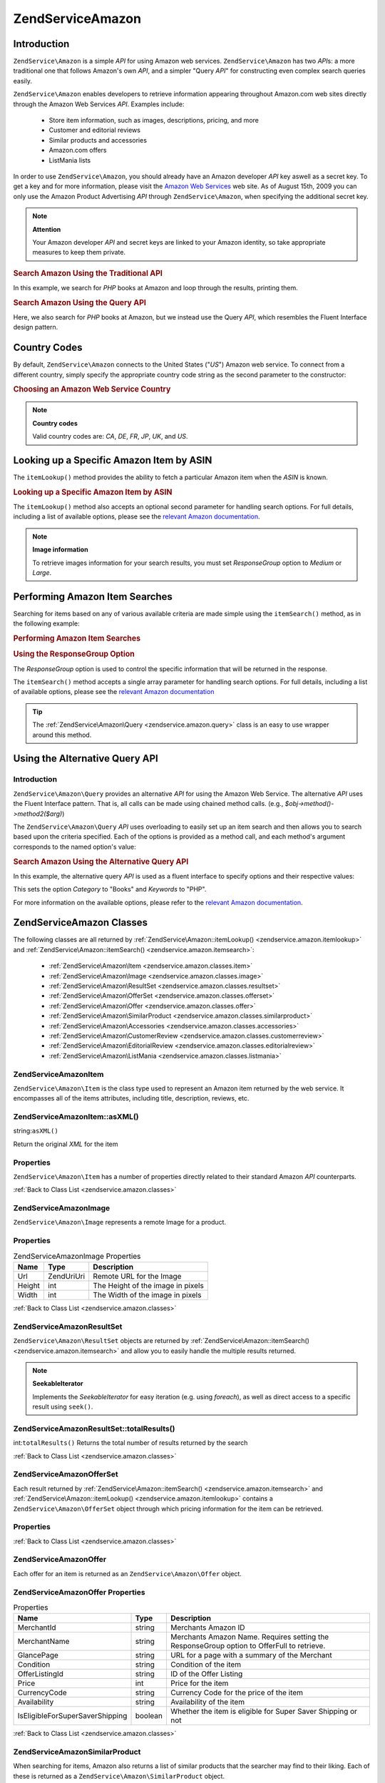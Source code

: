 .. _zendservice.amazon:

ZendService\Amazon
===================

.. _zendservice.amazon.introduction:

Introduction
------------

``ZendService\Amazon`` is a simple *API* for using Amazon web services. ``ZendService\Amazon`` has two *API*\ s:
a more traditional one that follows Amazon's own *API*, and a simpler "Query *API*" for constructing even complex
search queries easily.

``ZendService\Amazon`` enables developers to retrieve information appearing throughout Amazon.com web sites
directly through the Amazon Web Services *API*. Examples include:



   - Store item information, such as images, descriptions, pricing, and more

   - Customer and editorial reviews

   - Similar products and accessories

   - Amazon.com offers

   - ListMania lists



In order to use ``ZendService\Amazon``, you should already have an Amazon developer *API* key aswell as a secret
key. To get a key and for more information, please visit the `Amazon Web Services`_ web site. As of August 15th,
2009 you can only use the Amazon Product Advertising *API* through ``ZendService\Amazon``, when specifying the
additional secret key.

.. note::

   **Attention**

   Your Amazon developer *API* and secret keys are linked to your Amazon identity, so take appropriate measures to
   keep them private.

.. _zendservice.amazon.introduction.example.itemsearch:

.. rubric:: Search Amazon Using the Traditional API

In this example, we search for *PHP* books at Amazon and loop through the results, printing them.

.. code-block:: php
   :linenos:

   $amazon = new ZendService\Amazon('AMAZON_API_KEY', 'US', 'AMAZON_SECRET_KEY');
   $results = $amazon->itemSearch(array('SearchIndex' => 'Books',
                                        'Keywords' => 'php'));
   foreach ($results as $result) {
       echo $result->Title . '<br />';
   }

.. _zendservice.amazon.introduction.example.query_api:

.. rubric:: Search Amazon Using the Query API

Here, we also search for *PHP* books at Amazon, but we instead use the Query *API*, which resembles the Fluent
Interface design pattern.

.. code-block:: php
   :linenos:

   $query = new ZendService\Amazon\Query('AMAZON_API_KEY',
                                          'US',
                                          'AMAZON_SECRET_KEY');
   $query->category('Books')->Keywords('PHP');
   $results = $query->search();
   foreach ($results as $result) {
       echo $result->Title . '<br />';
   }

.. _zendservice.amazon.countrycodes:

Country Codes
-------------

By default, ``ZendService\Amazon`` connects to the United States ("*US*") Amazon web service. To connect from a
different country, simply specify the appropriate country code string as the second parameter to the constructor:

.. _zendservice.amazon.countrycodes.example.country_code:

.. rubric:: Choosing an Amazon Web Service Country

.. code-block:: php
   :linenos:

   // Connect to Amazon in Japan
   $amazon = new ZendService\Amazon('AMAZON_API_KEY', 'JP', 'AMAZON_SECRET_KEY');

.. note::

   **Country codes**

   Valid country codes are: *CA*, *DE*, *FR*, *JP*, *UK*, and *US*.

.. _zendservice.amazon.itemlookup:

Looking up a Specific Amazon Item by ASIN
-----------------------------------------

The ``itemLookup()`` method provides the ability to fetch a particular Amazon item when the *ASIN* is known.

.. _zendservice.amazon.itemlookup.example.asin:

.. rubric:: Looking up a Specific Amazon Item by ASIN

.. code-block:: php
   :linenos:

   $amazon = new ZendService\Amazon('AMAZON_API_KEY', 'US', 'AMAZON_SECRET_KEY');
   $item = $amazon->itemLookup('B0000A432X');

The ``itemLookup()`` method also accepts an optional second parameter for handling search options. For full
details, including a list of available options, please see the `relevant Amazon documentation`_.

.. note::

   **Image information**

   To retrieve images information for your search results, you must set *ResponseGroup* option to *Medium* or
   *Large*.

.. _zendservice.amazon.itemsearch:

Performing Amazon Item Searches
-------------------------------

Searching for items based on any of various available criteria are made simple using the ``itemSearch()`` method,
as in the following example:

.. _zendservice.amazon.itemsearch.example.basic:

.. rubric:: Performing Amazon Item Searches

.. code-block:: php
   :linenos:

   $amazon = new ZendService\Amazon('AMAZON_API_KEY', 'US', 'AMAZON_SECRET_KEY');
   $results = $amazon->itemSearch(array('SearchIndex' => 'Books',
                                        'Keywords' => 'php'));
   foreach ($results as $result) {
       echo $result->Title . '<br />';
   }

.. _zendservice.amazon.itemsearch.example.responsegroup:

.. rubric:: Using the ResponseGroup Option

The *ResponseGroup* option is used to control the specific information that will be returned in the response.

.. code-block:: php
   :linenos:

   $amazon = new ZendService\Amazon('AMAZON_API_KEY', 'US', 'AMAZON_SECRET_KEY');
   $results = $amazon->itemSearch(array(
       'SearchIndex'   => 'Books',
       'Keywords'      => 'php',
       'ResponseGroup' => 'Small,ItemAttributes,Images,SalesRank,Reviews,' .
                          'EditorialReview,Similarities,ListmaniaLists'
       ));
   foreach ($results as $result) {
       echo $result->Title . '<br />';
   }

The ``itemSearch()`` method accepts a single array parameter for handling search options. For full details,
including a list of available options, please see the `relevant Amazon documentation`_

.. tip::

   The :ref:`ZendService\Amazon\Query <zendservice.amazon.query>` class is an easy to use wrapper around this
   method.

.. _zendservice.amazon.query:

Using the Alternative Query API
-------------------------------

.. _zendservice.amazon.query.introduction:

Introduction
^^^^^^^^^^^^

``ZendService\Amazon\Query`` provides an alternative *API* for using the Amazon Web Service. The alternative *API*
uses the Fluent Interface pattern. That is, all calls can be made using chained method calls. (e.g.,
*$obj->method()->method2($arg)*)

The ``ZendService\Amazon\Query`` *API* uses overloading to easily set up an item search and then allows you to
search based upon the criteria specified. Each of the options is provided as a method call, and each method's
argument corresponds to the named option's value:

.. _zendservice.amazon.query.introduction.example.basic:

.. rubric:: Search Amazon Using the Alternative Query API

In this example, the alternative query *API* is used as a fluent interface to specify options and their respective
values:

.. code-block:: php
   :linenos:

   $query = new ZendService\Amazon\Query('MY_API_KEY', 'US', 'AMAZON_SECRET_KEY');
   $query->Category('Books')->Keywords('PHP');
   $results = $query->search();
   foreach ($results as $result) {
       echo $result->Title . '<br />';
   }

This sets the option *Category* to "Books" and *Keywords* to "PHP".

For more information on the available options, please refer to the `relevant Amazon documentation`_.

.. _zendservice.amazon.classes:

ZendService\Amazon Classes
---------------------------

The following classes are all returned by :ref:`ZendService\Amazon::itemLookup() <zendservice.amazon.itemlookup>`
and :ref:`ZendService\Amazon::itemSearch() <zendservice.amazon.itemsearch>`:



   - :ref:`ZendService\Amazon\Item <zendservice.amazon.classes.item>`

   - :ref:`ZendService\Amazon\Image <zendservice.amazon.classes.image>`

   - :ref:`ZendService\Amazon\ResultSet <zendservice.amazon.classes.resultset>`

   - :ref:`ZendService\Amazon\OfferSet <zendservice.amazon.classes.offerset>`

   - :ref:`ZendService\Amazon\Offer <zendservice.amazon.classes.offer>`

   - :ref:`ZendService\Amazon\SimilarProduct <zendservice.amazon.classes.similarproduct>`

   - :ref:`ZendService\Amazon\Accessories <zendservice.amazon.classes.accessories>`

   - :ref:`ZendService\Amazon\CustomerReview <zendservice.amazon.classes.customerreview>`

   - :ref:`ZendService\Amazon\EditorialReview <zendservice.amazon.classes.editorialreview>`

   - :ref:`ZendService\Amazon\ListMania <zendservice.amazon.classes.listmania>`



.. _zendservice.amazon.classes.item:

ZendService\Amazon\Item
^^^^^^^^^^^^^^^^^^^^^^^^

``ZendService\Amazon\Item`` is the class type used to represent an Amazon item returned by the web service. It
encompasses all of the items attributes, including title, description, reviews, etc.

.. _zendservice.amazon.classes.item.asxml:

ZendService\Amazon\Item::asXML()
^^^^^^^^^^^^^^^^^^^^^^^^^^^^^^^^^

string:``asXML()``


Return the original *XML* for the item

.. _zendservice.amazon.classes.item.properties:

Properties
^^^^^^^^^^

``ZendService\Amazon\Item`` has a number of properties directly related to their standard Amazon *API*
counterparts.

.. _zendservice.amazon.classes.item.properties.table-1:

.. table:: ZendService\Amazon\Item Properties

   +----------------+----------------------------+-------------------------------------------------------------------------------------------+
   |Name            |Type                        |Description                                                                                |
   +================+============================+===========================================================================================+
   |ASIN            |string                      |Amazon Item ID                                                                             |
   +----------------+----------------------------+-------------------------------------------------------------------------------------------+
   |DetailPageURL   |string                      |URL to the Items Details Page                                                              |
   +----------------+----------------------------+-------------------------------------------------------------------------------------------+
   |SalesRank       |int                         |Sales Rank for the Item                                                                    |
   +----------------+----------------------------+-------------------------------------------------------------------------------------------+
   |SmallImage      |ZendService\Amazon\Image   |Small Image of the Item                                                                    |
   +----------------+----------------------------+-------------------------------------------------------------------------------------------+
   |MediumImage     |ZendService\Amazon\Image   |Medium Image of the Item                                                                   |
   +----------------+----------------------------+-------------------------------------------------------------------------------------------+
   |LargeImage      |ZendService\Amazon\Image   |Large Image of the Item                                                                    |
   +----------------+----------------------------+-------------------------------------------------------------------------------------------+
   |Subjects        |array                       |Item Subjects                                                                              |
   +----------------+----------------------------+-------------------------------------------------------------------------------------------+
   |Offers          |ZendService\Amazon\OfferSet|Offer Summary and Offers for the Item                                                      |
   +----------------+----------------------------+-------------------------------------------------------------------------------------------+
   |CustomerReviews |array                       |Customer reviews represented as an array of ZendService\Amazon\CustomerReview objects     |
   +----------------+----------------------------+-------------------------------------------------------------------------------------------+
   |EditorialReviews|array                       |Editorial reviews represented as an array of ZendService\Amazon\EditorialReview objects   |
   +----------------+----------------------------+-------------------------------------------------------------------------------------------+
   |SimilarProducts |array                       |Similar Products represented as an array of ZendService\Amazon\SimilarProduct objects     |
   +----------------+----------------------------+-------------------------------------------------------------------------------------------+
   |Accessories     |array                       |Accessories for the item represented as an array of ZendService\Amazon\Accessories objects|
   +----------------+----------------------------+-------------------------------------------------------------------------------------------+
   |Tracks          |array                       |An array of track numbers and names for Music CDs and DVDs                                 |
   +----------------+----------------------------+-------------------------------------------------------------------------------------------+
   |ListmaniaLists  |array                       |Item related Listmania Lists as an array of ZendService\Amazon\ListmainList objects       |
   +----------------+----------------------------+-------------------------------------------------------------------------------------------+
   |PromotionalTag  |string                      |Item Promotional Tag                                                                       |
   +----------------+----------------------------+-------------------------------------------------------------------------------------------+

:ref:`Back to Class List <zendservice.amazon.classes>`

.. _zendservice.amazon.classes.image:

ZendService\Amazon\Image
^^^^^^^^^^^^^^^^^^^^^^^^^

``ZendService\Amazon\Image`` represents a remote Image for a product.

.. _zendservice.amazon.classes.image.properties:

Properties
^^^^^^^^^^

.. _zendservice.amazon.classes.image.properties.table-1:

.. table:: ZendService\Amazon\Image Properties

   +------+------------+---------------------------------+
   |Name  |Type        |Description                      |
   +======+============+=================================+
   |Url   |Zend\Uri\Uri|Remote URL for the Image         |
   +------+------------+---------------------------------+
   |Height|int         |The Height of the image in pixels|
   +------+------------+---------------------------------+
   |Width |int         |The Width of the image in pixels |
   +------+------------+---------------------------------+

:ref:`Back to Class List <zendservice.amazon.classes>`

.. _zendservice.amazon.classes.resultset:

ZendService\Amazon\ResultSet
^^^^^^^^^^^^^^^^^^^^^^^^^^^^^

``ZendService\Amazon\ResultSet`` objects are returned by :ref:`ZendService\Amazon::itemSearch()
<zendservice.amazon.itemsearch>` and allow you to easily handle the multiple results returned.

.. note::

   **SeekableIterator**

   Implements the *SeekableIterator* for easy iteration (e.g. using *foreach*), as well as direct access to a
   specific result using ``seek()``.

.. _zendservice.amazon.classes.resultset.totalresults:

ZendService\Amazon\ResultSet::totalResults()
^^^^^^^^^^^^^^^^^^^^^^^^^^^^^^^^^^^^^^^^^^^^^

int:``totalResults()``
Returns the total number of results returned by the search

:ref:`Back to Class List <zendservice.amazon.classes>`

.. _zendservice.amazon.classes.offerset:

ZendService\Amazon\OfferSet
^^^^^^^^^^^^^^^^^^^^^^^^^^^^

Each result returned by :ref:`ZendService\Amazon::itemSearch() <zendservice.amazon.itemsearch>` and
:ref:`ZendService\Amazon::itemLookup() <zendservice.amazon.itemlookup>` contains a
``ZendService\Amazon\OfferSet`` object through which pricing information for the item can be retrieved.

.. _zendservice.amazon.classes.offerset.parameters:

Properties
^^^^^^^^^^

.. _zendservice.amazon.classes.offerset.parameters.table-1:

.. table:: ZendService\Amazon\OfferSet Properties

   +----------------------+------+--------------------------------------------------------------+
   |Name                  |Type  |Description                                                   |
   +======================+======+==============================================================+
   |LowestNewPrice        |int   |Lowest Price for the item in "New" condition                  |
   +----------------------+------+--------------------------------------------------------------+
   |LowestNewPriceCurrency|string|The currency for the LowestNewPrice                           |
   +----------------------+------+--------------------------------------------------------------+
   |LowestOldPrice        |int   |Lowest Price for the item in "Used" condition                 |
   +----------------------+------+--------------------------------------------------------------+
   |LowestOldPriceCurrency|string|The currency for the LowestOldPrice                           |
   +----------------------+------+--------------------------------------------------------------+
   |TotalNew              |int   |Total number of "new" condition available for the item        |
   +----------------------+------+--------------------------------------------------------------+
   |TotalUsed             |int   |Total number of "used" condition available for the item       |
   +----------------------+------+--------------------------------------------------------------+
   |TotalCollectible      |int   |Total number of "collectible" condition available for the item|
   +----------------------+------+--------------------------------------------------------------+
   |TotalRefurbished      |int   |Total number of "refurbished" condition available for the item|
   +----------------------+------+--------------------------------------------------------------+
   |Offers                |array |An array of ZendService\Amazon\Offer objects.                |
   +----------------------+------+--------------------------------------------------------------+

:ref:`Back to Class List <zendservice.amazon.classes>`

.. _zendservice.amazon.classes.offer:

ZendService\Amazon\Offer
^^^^^^^^^^^^^^^^^^^^^^^^^

Each offer for an item is returned as an ``ZendService\Amazon\Offer`` object.

.. _zendservice.amazon.classes.offer.properties:

ZendService\Amazon\Offer Properties
^^^^^^^^^^^^^^^^^^^^^^^^^^^^^^^^^^^^

.. _zendservice.amazon.classes.offer.properties.table-1:

.. table:: Properties

   +-------------------------------+-------+------------------------------------------------------------------------------------------+
   |Name                           |Type   |Description                                                                               |
   +===============================+=======+==========================================================================================+
   |MerchantId                     |string |Merchants Amazon ID                                                                       |
   +-------------------------------+-------+------------------------------------------------------------------------------------------+
   |MerchantName                   |string |Merchants Amazon Name. Requires setting the ResponseGroup option to OfferFull to retrieve.|
   +-------------------------------+-------+------------------------------------------------------------------------------------------+
   |GlancePage                     |string |URL for a page with a summary of the Merchant                                             |
   +-------------------------------+-------+------------------------------------------------------------------------------------------+
   |Condition                      |string |Condition of the item                                                                     |
   +-------------------------------+-------+------------------------------------------------------------------------------------------+
   |OfferListingId                 |string |ID of the Offer Listing                                                                   |
   +-------------------------------+-------+------------------------------------------------------------------------------------------+
   |Price                          |int    |Price for the item                                                                        |
   +-------------------------------+-------+------------------------------------------------------------------------------------------+
   |CurrencyCode                   |string |Currency Code for the price of the item                                                   |
   +-------------------------------+-------+------------------------------------------------------------------------------------------+
   |Availability                   |string |Availability of the item                                                                  |
   +-------------------------------+-------+------------------------------------------------------------------------------------------+
   |IsEligibleForSuperSaverShipping|boolean|Whether the item is eligible for Super Saver Shipping or not                              |
   +-------------------------------+-------+------------------------------------------------------------------------------------------+

:ref:`Back to Class List <zendservice.amazon.classes>`

.. _zendservice.amazon.classes.similarproduct:

ZendService\Amazon\SimilarProduct
^^^^^^^^^^^^^^^^^^^^^^^^^^^^^^^^^^

When searching for items, Amazon also returns a list of similar products that the searcher may find to their
liking. Each of these is returned as a ``ZendService\Amazon\SimilarProduct`` object.

Each object contains the information to allow you to make sub-sequent requests to get the full information on the
item.

.. _zendservice.amazon.classes.similarproduct.properties:

Properties
^^^^^^^^^^

.. _zendservice.amazon.classes.similarproduct.properties.table-1:

.. table:: ZendService\Amazon\SimilarProduct Properties

   +-----+------+--------------------------------+
   |Name |Type  |Description                     |
   +=====+======+================================+
   |ASIN |string|Products Amazon Unique ID (ASIN)|
   +-----+------+--------------------------------+
   |Title|string|Products Title                  |
   +-----+------+--------------------------------+

:ref:`Back to Class List <zendservice.amazon.classes>`

.. _zendservice.amazon.classes.accessories:

ZendService\Amazon\Accessories
^^^^^^^^^^^^^^^^^^^^^^^^^^^^^^^

Accessories for the returned item are represented as ``ZendService\Amazon\Accessories`` objects

.. _zendservice.amazon.classes.accessories.properties:

Properties
^^^^^^^^^^

.. _zendservice.amazon.classes.accessories.properties.table-1:

.. table:: ZendService\Amazon\Accessories Properties

   +-----+------+--------------------------------+
   |Name |Type  |Description                     |
   +=====+======+================================+
   |ASIN |string|Products Amazon Unique ID (ASIN)|
   +-----+------+--------------------------------+
   |Title|string|Products Title                  |
   +-----+------+--------------------------------+

:ref:`Back to Class List <zendservice.amazon.classes>`

.. _zendservice.amazon.classes.customerreview:

ZendService\Amazon\CustomerReview
^^^^^^^^^^^^^^^^^^^^^^^^^^^^^^^^^^

Each Customer Review is returned as a ``ZendService\Amazon\CustomerReview`` object.

.. _zendservice.amazon.classes.customerreview.properties:

Properties
^^^^^^^^^^

.. _zendservice.amazon.classes.customerreview.properties.table-1:

.. table:: ZendService\Amazon\CustomerReview Properties

   +------------+------+----------------------------------+
   |Name        |Type  |Description                       |
   +============+======+==================================+
   |Rating      |string|Item Rating                       |
   +------------+------+----------------------------------+
   |HelpfulVotes|string|Votes on how helpful the review is|
   +------------+------+----------------------------------+
   |CustomerId  |string|Customer ID                       |
   +------------+------+----------------------------------+
   |TotalVotes  |string|Total Votes                       |
   +------------+------+----------------------------------+
   |Date        |string|Date of the Review                |
   +------------+------+----------------------------------+
   |Summary     |string|Review Summary                    |
   +------------+------+----------------------------------+
   |Content     |string|Review Content                    |
   +------------+------+----------------------------------+

:ref:`Back to Class List <zendservice.amazon.classes>`

.. _zendservice.amazon.classes.editorialreview:

ZendService\Amazon\EditorialReview
^^^^^^^^^^^^^^^^^^^^^^^^^^^^^^^^^^^

Each items Editorial Reviews are returned as a ``ZendService\Amazon\EditorialReview`` object

.. _zendservice.amazon.classes.editorialreview.properties:

Properties
^^^^^^^^^^

.. _zendservice.amazon.classes.editorialreview.properties.table-1:

.. table:: ZendService\Amazon\EditorialReview Properties

   +-------+------+------------------------------+
   |Name   |Type  |Description                   |
   +=======+======+==============================+
   |Source |string|Source of the Editorial Review|
   +-------+------+------------------------------+
   |Content|string|Review Content                |
   +-------+------+------------------------------+

:ref:`Back to Class List <zendservice.amazon.classes>`

.. _zendservice.amazon.classes.listmania:

ZendService\Amazon\Listmania
^^^^^^^^^^^^^^^^^^^^^^^^^^^^^

Each results List Mania List items are returned as ``ZendService\Amazon\Listmania`` objects.

.. _zendservice.amazon.classes.listmania.properties:

Properties
^^^^^^^^^^

.. _zendservice.amazon.classes.listmania.properties.table-1:

.. table:: ZendService\Amazon\Listmania Properties

   +--------+------+-----------+
   |Name    |Type  |Description|
   +========+======+===========+
   |ListId  |string|List ID    |
   +--------+------+-----------+
   |ListName|string|List Name  |
   +--------+------+-----------+

:ref:`Back to Class List <zendservice.amazon.classes>`



.. _`Amazon Web Services`: http://aws.amazon.com/
.. _`relevant Amazon documentation`: http://www.amazon.com/gp/aws/sdk/main.html/102-9041115-9057709?s=AWSEcommerceService&v=2011-08-01&p=ApiReference/ItemSearchOperation
